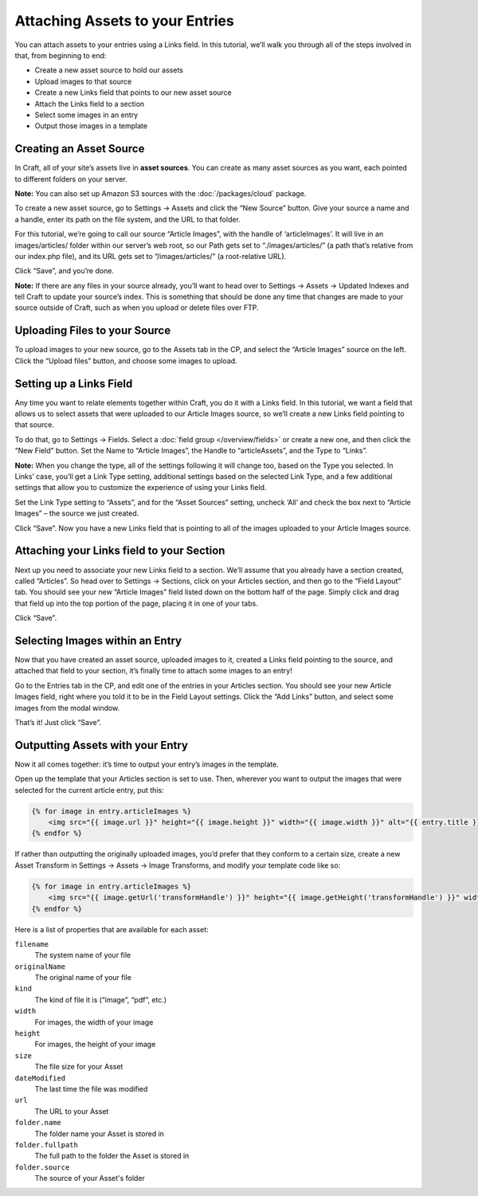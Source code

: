 Attaching Assets to your Entries
================================

You can attach assets to your entries using a Links field. In this tutorial, we’ll walk you through all of the steps involved in that, from beginning to end:

* Create a new asset source to hold our assets
* Upload images to that source
* Create a new Links field that points to our new asset source
* Attach the Links field to a section
* Select some images in an entry
* Output those images in a template


Creating an Asset Source
------------------------

In Craft, all of your site’s assets live in **asset sources**. You can create as many asset sources as you want, each pointed to different folders on your server.

.. container:: tip

   **Note:** You can also set up Amazon S3 sources with the :doc:`/packages/cloud` package.

To create a new asset source, go to Settings → Assets and click the “New Source” button. Give your source a name and a handle, enter its path on the file system, and the URL to that folder.

For this tutorial, we’re going to call our source “Article Images”, with the handle of ‘articleImages’. It will live in an images/articles/ folder within our server’s web root, so our Path gets set to “./images/articles/” (a path that’s relative from our index.php file), and its URL gets set to “/images/articles/” (a root-relative URL).

Click “Save”, and you’re done.

.. container:: tip

	**Note:** If there are any files in your source already, you’ll want to head over to Settings → Assets → Updated Indexes and tell Craft to update your source’s index. This is something that should be done any time that changes are made to your source outside of Craft, such as when you upload or delete files over FTP.


Uploading Files to your Source
------------------------------

To upload images to your new source, go to the Assets tab in the CP, and select the “Article Images” source on the left. Click the “Upload files” button, and choose some images to upload.


Setting up a Links Field
------------------------

Any time you want to relate elements together within Craft, you do it with a Links field. In this tutorial, we want a field that allows us to select assets that were uploaded to our Article Images source, so we’ll create a new Links field pointing to that source.

To do that, go to Settings → Fields. Select a :doc:`field group </overview/fields>` or create a new one, and then click the “New Field” button. Set the Name to “Article Images”, the Handle to “articleAssets”, and the Type to “Links”.

.. container:: tip

   **Note:** When you change the type, all of the settings following it will change too, based on the Type you selected. In Links’ case, you’ll get a Link Type setting, additional settings based on the selected Link Type, and a few additional settings that allow you to customize the experience of using your Links field.

Set the Link Type setting to “Assets”, and for the “Asset Sources” setting, uncheck ‘All’ and check the box next to “Article Images” – the source we just created.

Click “Save”. Now you have a new Links field that is pointing to all of the images uploaded to your Article Images source.


Attaching your Links field to your Section
------------------------------------------

Next up you need to associate your new Links field to a section. We’ll assume that you already have a section created, called “Articles”. So head over to Settings → Sections, click on your Articles section, and then go to the “Field Layout” tab. You should see your new “Article Images” field listed down on the bottom half of the page. Simply click and drag that field up into the top portion of the page, placing it in one of your tabs.

Click “Save”.


Selecting Images within an Entry
--------------------------------

Now that you have created an asset source, uploaded images to it, created a Links field pointing to the source, and attached that field to your section, it’s finally time to attach some images to an entry!

Go to the Entries tab in the CP, and edit one of the entries in your Articles section. You should see your new Article Images field, right where you told it to be in the Field Layout settings. Click the “Add Links” button, and select some images from the modal window.

That’s it! Just click “Save”.


Outputting Assets with your Entry
---------------------------------

Now it all comes together: it’s time to output your entry’s images in the template.

Open up the template that your Articles section is set to use. Then, wherever you want to output the images that were selected for the current article entry, put this:

.. code-block:: html

   	{% for image in entry.articleImages %}
	    <img src="{{ image.url }}" height="{{ image.height }}" width="{{ image.width }}" alt="{{ entry.title }}">
	{% endfor %}

If rather than outputting the originally uploaded images, you’d prefer that they conform to a certain size, create a new Asset Transform in Settings → Assets → Image Transforms, and modify your template code like so:

.. code-block:: html

   	{% for image in entry.articleImages %}
	    <img src="{{ image.getUrl('transformHandle') }}" height="{{ image.getHeight('transformHandle') }}" width="{{ image.getWidth('transformHandle') }}" alt="{{ entry.title }}">
	{% endfor %}


Here is a list of properties that are available for each asset:

``filename``
    The system name of your file

``originalName``
	The original name of your file

``kind``
	The kind of file it is (“image”, “pdf”, etc.)

``width``
	For images, the width of your image

``height``
	For images, the height of your image

``size``
 	The file size for your Asset

``dateModified``
	The last time the file was modified

``url``
	The URL to your Asset

``folder.name``
	The folder name your Asset is stored in

``folder.fullpath``
	The full path to the folder the Asset is stored in

``folder.source``
	The source of your Asset's folder
